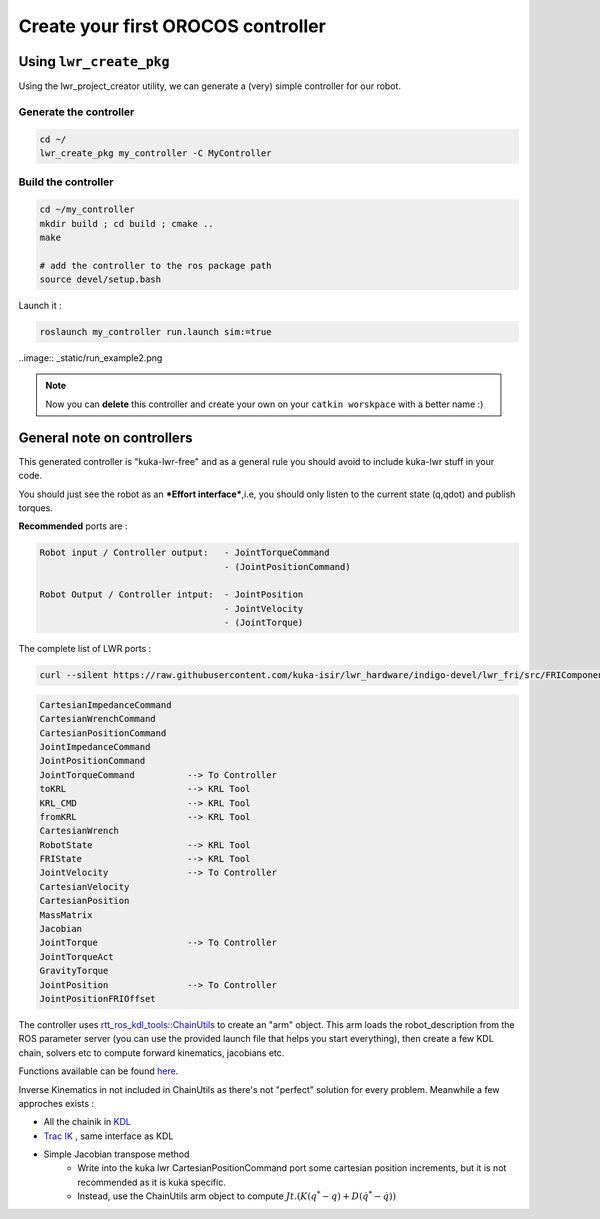 Create your first OROCOS controller
###################################

Using ``lwr_create_pkg``
------------------------

Using the lwr_project_creator utility, we can generate a (very) simple controller for our robot.

Generate the controller
~~~~~~~~~~~~~~~~~~~~~~~

.. code-block:: bash

    cd ~/
    lwr_create_pkg my_controller -C MyController


Build the controller
~~~~~~~~~~~~~~~~~~~~

.. image:: _static/run_example.png

.. code-block:: bash

    cd ~/my_controller
    mkdir build ; cd build ; cmake ..
    make

    # add the controller to the ros package path
    source devel/setup.bash

Launch it :

.. code-block:: bash

    roslaunch my_controller run.launch sim:=true


..image:: _static/run_example2.png

.. note:: Now you can **delete** this controller and create your own on your ``catkin worskpace`` with a better name :)

General note on controllers
---------------------------

This generated controller is "kuka-lwr-free" and as a general rule you should avoid to include kuka-lwr stuff in your code.

You should just see the robot as an ***Effort interface***,i.e, you should only listen to the current state (q,qdot) and publish torques.

**Recommended** ports are :

.. code-block:: bash

    Robot input / Controller output:   - JointTorqueCommand
                                       - (JointPositionCommand)

    Robot Output / Controller intput:  - JointPosition
                                       - JointVelocity
                                       - (JointTorque)



The complete list of LWR ports :

.. code-block:: bash

    curl --silent https://raw.githubusercontent.com/kuka-isir/lwr_hardware/indigo-devel/lwr_fri/src/FRIComponent.cpp  | grep -oP 'addPort\( *\"\K\w+'


.. code-block:: bash

    CartesianImpedanceCommand
    CartesianWrenchCommand
    CartesianPositionCommand
    JointImpedanceCommand
    JointPositionCommand
    JointTorqueCommand          --> To Controller
    toKRL                       --> KRL Tool
    KRL_CMD                     --> KRL Tool
    fromKRL                     --> KRL Tool
    CartesianWrench
    RobotState                  --> KRL Tool
    FRIState                    --> KRL Tool
    JointVelocity               --> To Controller
    CartesianVelocity
    CartesianPosition
    MassMatrix
    Jacobian
    JointTorque                 --> To Controller
    JointTorqueAct
    GravityTorque
    JointPosition               --> To Controller
    JointPositionFRIOffset


The controller uses `rtt_ros_kdl_tools::ChainUtils <https://github.com/kuka-isir/rtt_ros_kdl_tools/blob/master/src/chain_utils.cpp/>`_ to create an "arm" object.
This arm loads the robot_description from the ROS parameter server (you can use the provided launch file that helps you start everything), then create a few KDL chain, solvers etc to compute forward kinematics, jacobians etc.

Functions available can be found `here <https://github.com/kuka-isir/rtt_ros_kdl_tools/blob/master/include/rtt_ros_kdl_tools/chain_utils.hpp/>`_.

Inverse Kinematics in not included in ChainUtils as there's not "perfect" solution for every problem. Meanwhile a few approches exists :

- All the chainik in `KDL <https://github.com/orocos/orocos_kinematics_dynamics/tree/master/orocos_kdl/src/>`_
- `Trac IK <https://bitbucket.org/traclabs/trac_ik.git/>`_ , same interface as KDL
- Simple Jacobian transpose method
    * Write into the kuka lwr CartesianPositionCommand port some cartesian position increments, but it is not recommended as it is kuka specific.
    * Instead, use the ChainUtils arm object to compute :math:`Jt.(K(q^{*}-q) + D(\dot{q^{*}}-\dot{q}))`
